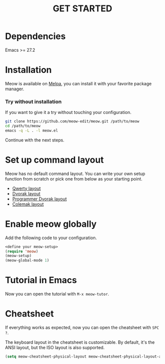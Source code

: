 #+title: GET STARTED

* Dependencies

Emacs >= 27.2

* Installation
Meow is available on [[https://melpa.org/#/meow][Melpa]], you can install it with your favorite package manager.

*** Try without installation
If you want to give it a try without touching your configuration.

#+begin_src sh
  git clone https://github.com/meow-edit/meow.git /path/to/meow
  cd /path/to/meow
  emacs -q -L . -l meow.el
#+end_src

Continue with the next steps.

* Set up command layout
Meow has no default command layout.
You can write your own setup function from scratch or pick one from below as your starting point.

- [[file:KEYBINDING_QWERTY.org][Qwerty layout]]
- [[file:KEYBINDING_DVORAK.org][Dvorak layout]]
- [[file:KEYBINDING_DVP.org][Programmer Dvorak layout]]
- [[file:KEYBINDING_COLEMAK.org][Colemak layout]]

* Enable meow globally
Add the following code to your configuration.
#+begin_src emacs-lisp
  <define your meow-setup>
  (require 'meow)
  (meow-setup)
  (meow-global-mode 1)
#+end_src

* Tutorial in Emacs
Now you can open the tutorial with ~M-x meow-tutor~.

* Cheatsheet
If everything works as expected, now you can open the cheatsheet with ~SPC ?~.

The keyboard layout in the cheatsheet is customizable. By default, it's the ANSI layout, but the ISO layout is also supported.
#+begin_src emacs-lisp
(setq meow-cheatsheet-physical-layout meow-cheatsheet-physical-layout-ansi)
#+end_src
